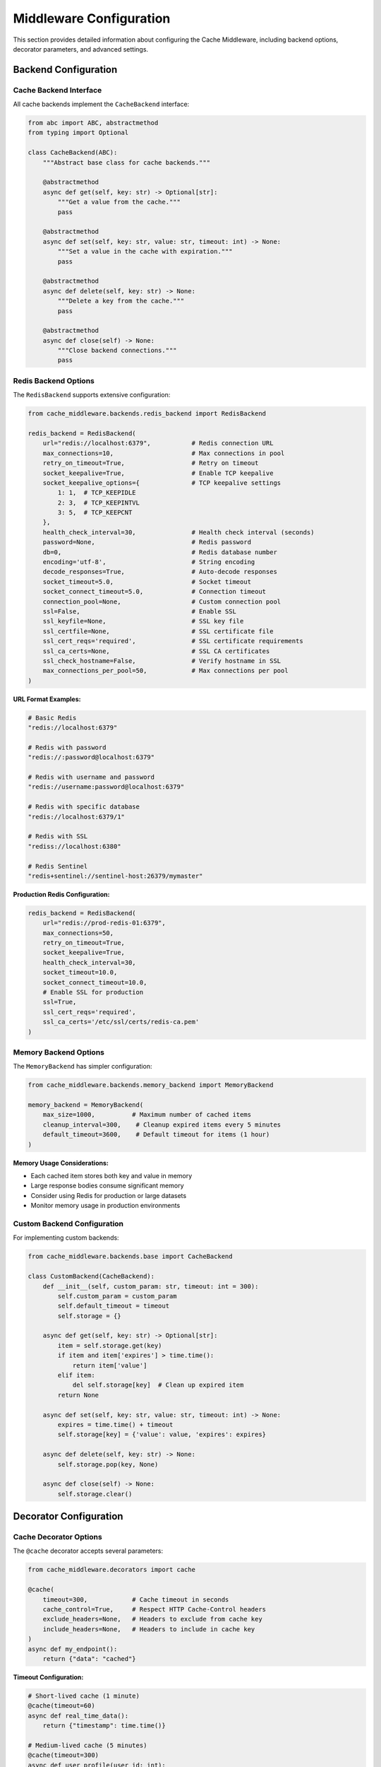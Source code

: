 Middleware Configuration
========================

This section provides detailed information about configuring the Cache Middleware, including backend options, decorator parameters, and advanced settings.

Backend Configuration
---------------------

Cache Backend Interface
~~~~~~~~~~~~~~~~~~~~~~~~

All cache backends implement the ``CacheBackend`` interface:

.. code-block:: python

   from abc import ABC, abstractmethod
   from typing import Optional

   class CacheBackend(ABC):
       """Abstract base class for cache backends."""
       
       @abstractmethod
       async def get(self, key: str) -> Optional[str]:
           """Get a value from the cache."""
           pass
       
       @abstractmethod
       async def set(self, key: str, value: str, timeout: int) -> None:
           """Set a value in the cache with expiration."""
           pass
       
       @abstractmethod
       async def delete(self, key: str) -> None:
           """Delete a key from the cache."""
           pass
       
       @abstractmethod
       async def close(self) -> None:
           """Close backend connections."""
           pass

Redis Backend Options
~~~~~~~~~~~~~~~~~~~~~

The ``RedisBackend`` supports extensive configuration:

.. code-block:: python

   from cache_middleware.backends.redis_backend import RedisBackend

   redis_backend = RedisBackend(
       url="redis://localhost:6379",           # Redis connection URL
       max_connections=10,                     # Max connections in pool
       retry_on_timeout=True,                  # Retry on timeout
       socket_keepalive=True,                  # Enable TCP keepalive
       socket_keepalive_options={              # TCP keepalive settings
           1: 1,  # TCP_KEEPIDLE
           2: 3,  # TCP_KEEPINTVL
           3: 5,  # TCP_KEEPCNT
       },
       health_check_interval=30,               # Health check interval (seconds)
       password=None,                          # Redis password
       db=0,                                   # Redis database number
       encoding='utf-8',                       # String encoding
       decode_responses=True,                  # Auto-decode responses
       socket_timeout=5.0,                     # Socket timeout
       socket_connect_timeout=5.0,             # Connection timeout
       connection_pool=None,                   # Custom connection pool
       ssl=False,                              # Enable SSL
       ssl_keyfile=None,                       # SSL key file
       ssl_certfile=None,                      # SSL certificate file
       ssl_cert_reqs='required',               # SSL certificate requirements
       ssl_ca_certs=None,                      # SSL CA certificates
       ssl_check_hostname=False,               # Verify hostname in SSL
       max_connections_per_pool=50,            # Max connections per pool
   )

**URL Format Examples:**

.. code-block:: python

   # Basic Redis
   "redis://localhost:6379"
   
   # Redis with password
   "redis://:password@localhost:6379"
   
   # Redis with username and password
   "redis://username:password@localhost:6379"
   
   # Redis with specific database
   "redis://localhost:6379/1"
   
   # Redis with SSL
   "rediss://localhost:6380"
   
   # Redis Sentinel
   "redis+sentinel://sentinel-host:26379/mymaster"

**Production Redis Configuration:**

.. code-block:: python

   redis_backend = RedisBackend(
       url="redis://prod-redis-01:6379",
       max_connections=50,
       retry_on_timeout=True,
       socket_keepalive=True,
       health_check_interval=30,
       socket_timeout=10.0,
       socket_connect_timeout=10.0,
       # Enable SSL for production
       ssl=True,
       ssl_cert_reqs='required',
       ssl_ca_certs='/etc/ssl/certs/redis-ca.pem'
   )

Memory Backend Options
~~~~~~~~~~~~~~~~~~~~~~

The ``MemoryBackend`` has simpler configuration:

.. code-block:: python

   from cache_middleware.backends.memory_backend import MemoryBackend

   memory_backend = MemoryBackend(
       max_size=1000,          # Maximum number of cached items
       cleanup_interval=300,    # Cleanup expired items every 5 minutes
       default_timeout=3600,    # Default timeout for items (1 hour)
   )

**Memory Usage Considerations:**

- Each cached item stores both key and value in memory
- Large response bodies consume significant memory
- Consider using Redis for production or large datasets
- Monitor memory usage in production environments

Custom Backend Configuration
~~~~~~~~~~~~~~~~~~~~~~~~~~~~

For implementing custom backends:

.. code-block:: python

   from cache_middleware.backends.base import CacheBackend

   class CustomBackend(CacheBackend):
       def __init__(self, custom_param: str, timeout: int = 300):
           self.custom_param = custom_param
           self.default_timeout = timeout
           self.storage = {}

       async def get(self, key: str) -> Optional[str]:
           item = self.storage.get(key)
           if item and item['expires'] > time.time():
               return item['value']
           elif item:
               del self.storage[key]  # Clean up expired item
           return None

       async def set(self, key: str, value: str, timeout: int) -> None:
           expires = time.time() + timeout
           self.storage[key] = {'value': value, 'expires': expires}

       async def delete(self, key: str) -> None:
           self.storage.pop(key, None)

       async def close(self) -> None:
           self.storage.clear()

Decorator Configuration
-----------------------

Cache Decorator Options
~~~~~~~~~~~~~~~~~~~~~~~

The ``@cache`` decorator accepts several parameters:

.. code-block:: python

   from cache_middleware.decorators import cache

   @cache(
       timeout=300,            # Cache timeout in seconds
       cache_control=True,     # Respect HTTP Cache-Control headers
       exclude_headers=None,   # Headers to exclude from cache key
       include_headers=None,   # Headers to include in cache key
   )
   async def my_endpoint():
       return {"data": "cached"}

**Timeout Configuration:**

.. code-block:: python

   # Short-lived cache (1 minute)
   @cache(timeout=60)
   async def real_time_data():
       return {"timestamp": time.time()}

   # Medium-lived cache (5 minutes)
   @cache(timeout=300)
   async def user_profile(user_id: int):
       return {"user_id": user_id}

   # Long-lived cache (1 hour)
   @cache(timeout=3600)
   async def application_config():
       return {"version": "1.0"}

**Cache-Control Header Support:**

.. code-block:: python

   @cache(timeout=300, cache_control=True)
   async def cacheable_endpoint():
       """
       Supports standard HTTP Cache-Control directives:
       - no-cache: Bypasses cache for this request
       - no-store: Prevents caching of this response
       - max-age=60: Overrides default timeout
       """
       return {"data": "value"}

**Header-Based Cache Keys:**

.. code-block:: python

   # Include specific headers in cache key
   @cache(timeout=300, include_headers=['Accept-Language', 'User-Agent'])
   async def localized_content():
       return {"message": "Hello"}

   # Exclude sensitive headers from cache key
   @cache(timeout=300, exclude_headers=['Authorization', 'Cookie'])
   async def public_data():
       return {"public": "data"}

Middleware Registration
-----------------------

Basic Registration
~~~~~~~~~~~~~~~~~~

Register the middleware with your FastAPI application:

.. code-block:: python

   from fastapi import FastAPI
   from cache_middleware.middleware import CacheMiddleware
   from cache_middleware.backends.redis_backend import RedisBackend

   app = FastAPI()

   # Create backend instance
   backend = RedisBackend(url="redis://localhost:6379")

   # Register middleware
   app.add_middleware(CacheMiddleware, backend=backend)

**Important Notes:**

- Backend must be fully initialized before passing to middleware
- Middleware should be registered before route definitions
- Each application instance requires its own backend instance

Middleware with Dependency Injection
~~~~~~~~~~~~~~~~~~~~~~~~~~~~~~~~~~~~

For advanced scenarios, use dependency injection:

.. code-block:: python

   from fastapi import FastAPI, Depends
   from cache_middleware.helpers import get_cache_backend

   app = FastAPI()

   async def get_backend():
       """Dependency to provide cache backend"""
       return get_cache_backend()

   # Use in routes that need direct cache access
   @app.get("/cache-stats")
   async def cache_stats(backend: CacheBackend = Depends(get_backend)):
       # Direct backend access for administrative functions
       return {"status": "operational"}

Multiple Middleware Instances
~~~~~~~~~~~~~~~~~~~~~~~~~~~~~

For applications needing different cache strategies:

.. code-block:: python

   # Different backends for different purposes
   session_backend = RedisBackend(url="redis://localhost:6379/0")
   data_backend = RedisBackend(url="redis://localhost:6379/1")

   # Register multiple middleware instances (not recommended)
   # Instead, use a single middleware with smart routing

   # Better approach: Backend router
   class BackendRouter(CacheBackend):
       def __init__(self, backends: dict):
           self.backends = backends

       async def get(self, key: str) -> Optional[str]:
           backend_name = self._get_backend_for_key(key)
           return await self.backends[backend_name].get(key)

       def _get_backend_for_key(self, key: str) -> str:
           if key.startswith("session:"):
               return "session"
           return "data"

Environment-Based Configuration
-------------------------------

Development Configuration
~~~~~~~~~~~~~~~~~~~~~~~~~~

.. code-block:: python

   import os
   from cache_middleware.helpers import create_backend_from_env

   def get_development_backend():
       """Development-specific backend configuration"""
       if os.getenv("USE_REDIS", "false").lower() == "true":
           return RedisBackend(
               url=os.getenv("REDIS_URL", "redis://localhost:6379"),
               max_connections=5  # Lower connection pool for dev
           )
       else:
           return MemoryBackend(max_size=100)  # Small cache for dev

Production Configuration
~~~~~~~~~~~~~~~~~~~~~~~~

.. code-block:: python

   def get_production_backend():
       """Production-specific backend configuration"""
       return RedisBackend(
           url=os.getenv("REDIS_URL"),
           max_connections=int(os.getenv("REDIS_MAX_CONNECTIONS", "50")),
           retry_on_timeout=True,
           socket_keepalive=True,
           health_check_interval=30,
           socket_timeout=10.0,
           # Production SSL settings
           ssl=os.getenv("REDIS_SSL", "false").lower() == "true",
           ssl_cert_reqs='required',
           ssl_ca_certs=os.getenv("REDIS_SSL_CA_CERTS"),
       )

Configuration Factory
~~~~~~~~~~~~~~~~~~~~~

Create a configuration factory for different environments:

.. code-block:: python

   class CacheConfig:
       @staticmethod
       def create_backend(environment: str) -> CacheBackend:
           config_map = {
               "development": CacheConfig._development_config,
               "testing": CacheConfig._testing_config,
               "staging": CacheConfig._staging_config,
               "production": CacheConfig._production_config,
           }
           
           config_func = config_map.get(environment)
           if not config_func:
               raise ValueError(f"Unknown environment: {environment}")
           
           return config_func()

       @staticmethod
       def _development_config() -> CacheBackend:
           return MemoryBackend(max_size=100)

       @staticmethod
       def _testing_config() -> CacheBackend:
           return MemoryBackend(max_size=50)

       @staticmethod
       def _staging_config() -> CacheBackend:
           return RedisBackend(
               url=os.getenv("REDIS_URL", "redis://staging-redis:6379"),
               max_connections=10
           )

       @staticmethod
       def _production_config() -> CacheBackend:
           return RedisBackend(
               url=os.getenv("REDIS_URL"),
               max_connections=50,
               retry_on_timeout=True,
               socket_keepalive=True,
               ssl=True
           )

Cache Key Configuration
-----------------------

Default Key Generation
~~~~~~~~~~~~~~~~~~~~~~

The middleware generates cache keys using this pattern:

.. code-block:: python

   # Key format: cache:{hash}
   # Hash includes: method, path, query parameters, request body
   
   def generate_cache_key(request):
       method = request.method
       path = request.url.path
       query_params = sorted(request.url.query.split("&"))
       body = await request.body()
       
       key_base = f"{method}:{path}?{'&'.join(query_params)}|{body.decode()}"
       cache_key = f"cache:{hashlib.sha256(key_base.encode()).hexdigest()}"
       return cache_key

Custom Key Generation
~~~~~~~~~~~~~~~~~~~~~

Override key generation for specific needs:

.. code-block:: python

   class CustomCacheMiddleware(CacheMiddleware):
       def generate_cache_key(self, request):
           # Custom key generation logic
           user_id = request.headers.get("X-User-ID", "anonymous")
           endpoint = request.url.path
           return f"user_cache:{user_id}:{endpoint}"

Cache Invalidation
~~~~~~~~~~~~~~~~~~

Implement cache invalidation patterns:

.. code-block:: python

   @app.post("/invalidate-cache")
   async def invalidate_cache(pattern: str, backend: CacheBackend = Depends(get_backend)):
       """Invalidate cache entries matching pattern"""
       if hasattr(backend, 'delete_pattern'):
           await backend.delete_pattern(pattern)
       return {"message": "Cache invalidated"}

   # Tag-based invalidation
   @cache(timeout=300, tags=["user_data", f"user_{user_id}"])
   async def get_user_profile(user_id: int):
       return {"user_id": user_id}

Performance Tuning
-------------------

Connection Pooling
~~~~~~~~~~~~~~~~~~

Optimize Redis connection pooling:

.. code-block:: python

   # High-traffic configuration
   redis_backend = RedisBackend(
       url="redis://localhost:6379",
       max_connections=100,  # Increased pool size
       socket_keepalive=True,
       socket_keepalive_options={
           1: 600,  # TCP_KEEPIDLE (10 minutes)
           2: 60,   # TCP_KEEPINTVL (1 minute)
           3: 3,    # TCP_KEEPCNT
       },
       health_check_interval=60,
       socket_timeout=30.0,
   )

Memory Optimization
~~~~~~~~~~~~~~~~~~~

For memory-constrained environments:

.. code-block:: python

   # Optimize memory backend
   memory_backend = MemoryBackend(
       max_size=500,           # Smaller cache size
       cleanup_interval=60,    # More frequent cleanup
   )

   # Use compression for large responses
   class CompressedMemoryBackend(MemoryBackend):
       async def set(self, key: str, value: str, timeout: int) -> None:
           compressed_value = gzip.compress(value.encode())
           await super().set(key, compressed_value, timeout)

       async def get(self, key: str) -> Optional[str]:
           compressed_value = await super().get(key)
           if compressed_value:
               return gzip.decompress(compressed_value).decode()
           return None

Monitoring Configuration
------------------------

Logging Configuration
~~~~~~~~~~~~~~~~~~~~~

Configure detailed cache monitoring:

.. code-block:: python

   from cache_middleware.logger_config import configure_logger, logger
   
   # Production logging
   configure_logger()
   logger.add(
       "cache_middleware.log",
       rotation="100 MB",
       retention="30 days",
       level="INFO",
       format="{time:YYYY-MM-DD HH:mm:ss} | {level} | {message}",
       serialize=True  # JSON format for log aggregation
   )

Metrics Collection
~~~~~~~~~~~~~~~~~~

Integrate with monitoring systems:

.. code-block:: python

   class MetricsBackend(CacheBackend):
       def __init__(self, backend: CacheBackend, metrics_client):
           self.backend = backend
           self.metrics = metrics_client

       async def get(self, key: str) -> Optional[str]:
           start_time = time.time()
           result = await self.backend.get(key)
           duration = time.time() - start_time
           
           self.metrics.histogram('cache.get.duration', duration)
           self.metrics.increment('cache.get.requests')
           
           if result:
               self.metrics.increment('cache.get.hits')
           else:
               self.metrics.increment('cache.get.misses')
           
           return result

Health Checks
~~~~~~~~~~~~~

Implement backend health monitoring:

.. code-block:: python

   @app.get("/health/cache")
   async def cache_health(backend: CacheBackend = Depends(get_backend)):
       """Check cache backend health"""
       try:
           # Test cache operations
           test_key = f"health_check_{int(time.time())}"
           await backend.set(test_key, "ok", 10)
           result = await backend.get(test_key)
           await backend.delete(test_key)
           
           if result == "ok":
               return {"status": "healthy", "backend": type(backend).__name__}
           else:
               return {"status": "degraded", "error": "Cache not responding correctly"}
       except Exception as e:
           return {"status": "unhealthy", "error": str(e)}

Next Steps
----------

- Learn how to implement custom backends in :doc:`extending-backends`
- Check the complete API documentation in :doc:`api`
- Return to practical examples in :doc:`user-guide`
